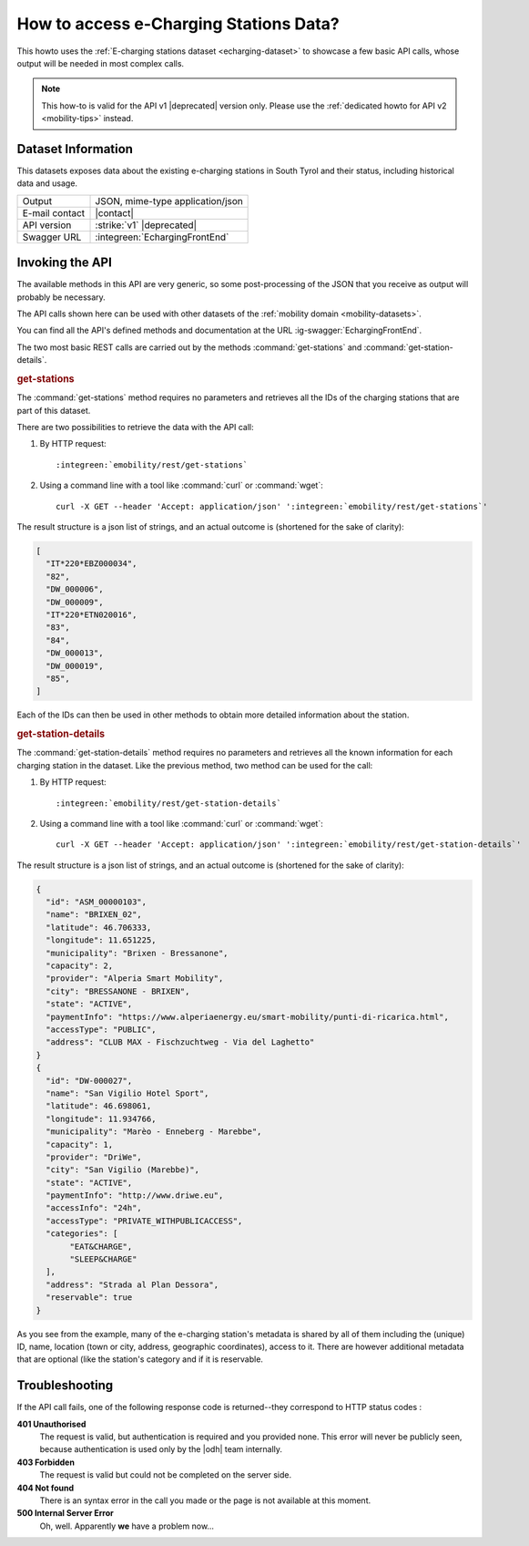 .. _mobility-data-howto:

How to access e-Charging Stations Data?
---------------------------------------

This howto uses the :ref:`E-charging stations dataset <echarging-dataset>`
to showcase a few basic API calls, whose output will be needed in most
complex calls.

.. note:: This how-to is valid for the API v1 |deprecated| version
   only. Please use the :ref:`dedicated howto for API v2
   <mobility-tips>` instead.
       
Dataset Information
~~~~~~~~~~~~~~~~~~~

This datasets exposes data about the existing e-charging stations in
South Tyrol and their status, including historical data and usage.

==============  ========================================================
Output          JSON, mime-type application/json
E-mail contact  |contact|
API version     :strike:`v1` |deprecated|
Swagger URL     :integreen:`EchargingFrontEnd`
==============  ========================================================


Invoking the API
~~~~~~~~~~~~~~~~
	     
The available methods in this API are very generic, so some
post-processing of the JSON that you receive as output will probably
be necessary.

The API calls shown here can be used with other datasets of the
:ref:`mobility domain <mobility-datasets>`.

You can find all the API's defined methods and documentation at the
URL :ig-swagger:`EchargingFrontEnd`.

The two most basic REST calls are carried out by the methods
:command:`get-stations` and  :command:`get-station-details`.

.. rubric:: get-stations

The :command:`get-stations` method requires no parameters and retrieves all
the IDs of the charging stations that are part of this dataset.

There are two possibilities to retrieve the data with the API call:

1. By HTTP request:

   .. parsed-literal::

      :integreen:`emobility/rest/get-stations`

2. Using a command line with a tool like :command:`curl` or
   :command:`wget`:

   .. parsed-literal::

      curl -X GET --header 'Accept: application/json' '\ :integreen:`emobility/rest/get-stations`'


The result structure is a json list of strings, and an actual outcome
is (shortened for the sake of clarity):

.. code:: json

   [
     "IT*220*EBZ000034",
     "82",
     "DW_000006",
     "DW_000009",
     "IT*220*ETN020016",
     "83",
     "84",
     "DW_000013",
     "DW_000019",
     "85",
   ]

Each of the IDs can then be used in other methods to obtain more
detailed information about the station.

.. rubric:: get-station-details

The :command:`get-station-details` method requires no parameters and
retrieves all the known information for each charging station in the
dataset. Like the previous method, two method can be used for the call:

1. By HTTP request:

   .. parsed-literal::

      :integreen:`emobility/rest/get-station-details`

2. Using a command line with a tool like :command:`curl` or
   :command:`wget`:

   .. parsed-literal::

      curl -X GET --header 'Accept: application/json' '\ :integreen:`emobility/rest/get-station-details`'


The result structure is a json list of strings, and an actual outcome
is (shortened for the sake of clarity):


.. code-block:: json

   {
     "id": "ASM_00000103",
     "name": "BRIXEN_02",
     "latitude": 46.706333,
     "longitude": 11.651225,
     "municipality": "Brixen - Bressanone",
     "capacity": 2,
     "provider": "Alperia Smart Mobility",
     "city": "BRESSANONE - BRIXEN",
     "state": "ACTIVE",
     "paymentInfo": "https://www.alperiaenergy.eu/smart-mobility/punti-di-ricarica.html",
     "accessType": "PUBLIC",
     "address": "CLUB MAX - Fischzuchtweg - Via del Laghetto"
   }
   {
     "id": "DW-000027",
     "name": "San Vigilio Hotel Sport",
     "latitude": 46.698061,
     "longitude": 11.934766,
     "municipality": "Marèo - Enneberg - Marebbe",
     "capacity": 1,
     "provider": "DriWe",
     "city": "San Vigilio (Marebbe)",
     "state": "ACTIVE",
     "paymentInfo": "http://www.driwe.eu",
     "accessInfo": "24h",
     "accessType": "PRIVATE_WITHPUBLICACCESS",
     "categories": [
	  "EAT&CHARGE",
	  "SLEEP&CHARGE"
     ],
     "address": "Strada al Plan Dessora",
     "reservable": true
   }

As you see from the example, many of the e-charging station's metadata
is shared by all of them including the (unique) ID, name, location
(town or city, address, geographic coordinates), access to it. There
are however additional metadata that are optional (like the station's
category and if it is reservable. 


Troubleshooting
~~~~~~~~~~~~~~~

If the API call fails, one of the following response code is
returned--they correspond to HTTP status codes :

:strong:`401 Unauthorised`
   The request is valid, but authentication is required and you
   provided none. This error will never be publicly seen, because
   authentication is used only by the |odh| team internally.

:strong:`403 Forbidden`
   The request is valid but could not be completed on the server side.

:strong:`404 Not found`	
   There is an syntax error in the call you made or the page is not
   available at this moment.

:strong:`500 Internal Server Error`
   Oh, well. Apparently :strong:`we` have a problem now...
	
